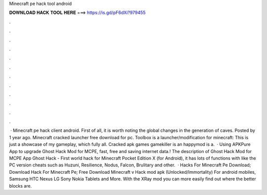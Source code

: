 Minecraft pe hack tool android

𝐃𝐎𝐖𝐍𝐋𝐎𝐀𝐃 𝐇𝐀𝐂𝐊 𝐓𝐎𝐎𝐋 𝐇𝐄𝐑𝐄 ===> https://is.gd/pF6dXi?979455

.

.

.

.

.

.

.

.

.

.

.

.

 · Minecraft pe hack client android. First of all, it is worth noting the global changes in the generation of caves. Posted by 1 year ago. Minecraft cracked launcher free download for pc. Toolbox is a launcher/modification for minecraft: This is just a showcase of my gameplay, which fully all. Cracked apk games gamekiller is an happymod is a.  · Using APKPure App to upgrade Ghost Hack Mod for MCPE, fast, free and saving internet data.! The description of Ghost Hack Mod for MCPE App Ghost Hack - First world hack for Minecraft Pocket Edition X (for Android), it has lots of functions with like the PC version cheats such as Huzuni, Resilience, Nodus, Falcon, Brulitary and other.  · Hacks For Minecraft Pe Download; Download Hack For Minecraft Pe; Free Download Minecraft v Hack mod apk (Unlocked/Immortality) For android mobiles, Samsung HTC Nexus LG Sony Nokia Tablets and More. With the XRay mod you can more easily find out where the better blocks are.